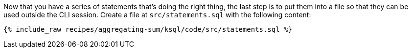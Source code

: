 Now that you have a series of statements that's doing the right thing, the last step is to put them into a file so that they can be used outside the CLI session. Create a file at `src/statements.sql` with the following content:

+++++
<pre class="snippet"><code class="sql">{% include_raw recipes/aggregating-sum/ksql/code/src/statements.sql %}</code></pre>
+++++